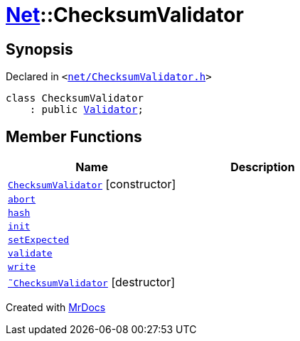 [#Net-ChecksumValidator]
= xref:Net.adoc[Net]::ChecksumValidator
:relfileprefix: ../
:mrdocs:


== Synopsis

Declared in `&lt;https://github.com/PrismLauncher/PrismLauncher/blob/develop/launcher/net/ChecksumValidator.h#L44[net&sol;ChecksumValidator&period;h]&gt;`

[source,cpp,subs="verbatim,replacements,macros,-callouts"]
----
class ChecksumValidator
    : public xref:Net/Validator.adoc[Validator];
----

== Member Functions
[cols=2]
|===
| Name | Description 

| xref:Net/ChecksumValidator/2constructor.adoc[`ChecksumValidator`]         [.small]#[constructor]#
| 
| xref:Net/Validator/abort.adoc[`abort`] 
| 
| xref:Net/ChecksumValidator/hash.adoc[`hash`] 
| 

| xref:Net/Validator/init.adoc[`init`] 
| 
| xref:Net/ChecksumValidator/setExpected.adoc[`setExpected`] 
| 

| xref:Net/Validator/validate.adoc[`validate`] 
| 
| xref:Net/Validator/write.adoc[`write`] 
| 
| xref:Net/ChecksumValidator/2destructor.adoc[`&tilde;ChecksumValidator`] [.small]#[destructor]#
| 

|===





[.small]#Created with https://www.mrdocs.com[MrDocs]#
